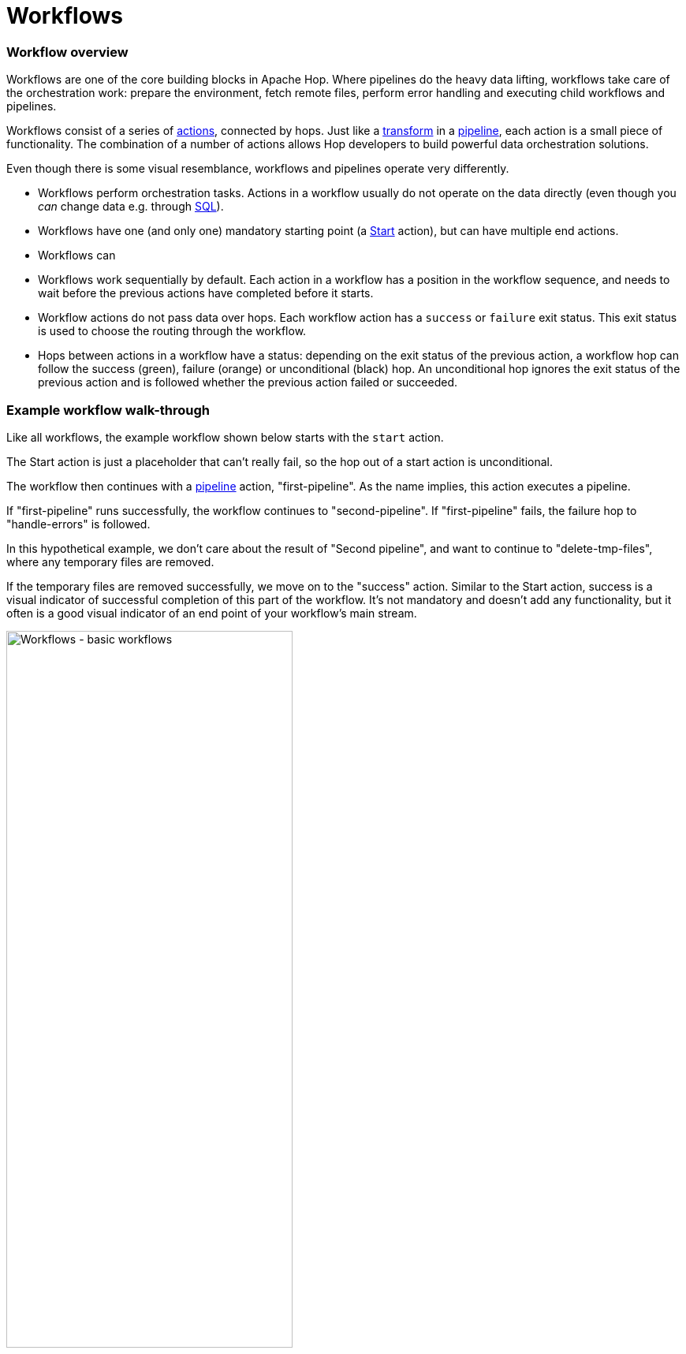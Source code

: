 ////
Licensed to the Apache Software Foundation (ASF) under one
or more contributor license agreements.  See the NOTICE file
distributed with this work for additional information
regarding copyright ownership.  The ASF licenses this file
to you under the Apache License, Version 2.0 (the
"License"); you may not use this file except in compliance
with the License.  You may obtain a copy of the License at
  http://www.apache.org/licenses/LICENSE-2.0
Unless required by applicable law or agreed to in writing,
software distributed under the License is distributed on an
"AS IS" BASIS, WITHOUT WARRANTIES OR CONDITIONS OF ANY
KIND, either express or implied.  See the License for the
specific language governing permissions and limitations
under the License.
////
[[Workflows]]
:imagesdir: ../assets/images
:description: Workflows are one of the core building blocks in Apache Hop. Where pipelines do the heavy data lifting, workflows take care of the orchestration work: prepare the environment, fetch remote files, perform error handling and executing child workflows and pipelines.

= Workflows

=== Workflow overview

Workflows are one of the core building blocks in Apache Hop. Where pipelines do the heavy data lifting, workflows take care of the orchestration work: prepare the environment, fetch remote files, perform error handling and executing child workflows and pipelines.

Workflows consist of a series of xref:workflow/actions.adoc[actions], connected by hops. Just like a xref:pipeline/transforms.adoc[transform] in a xref:pipeline/pipelines.adoc[pipeline], each action is a small piece of functionality. The combination of a number of actions allows Hop developers to build powerful data orchestration solutions.

Even though there is some visual resemblance, workflows and pipelines operate very differently.

* Workflows perform orchestration tasks. Actions in a workflow usually do not operate on the data directly (even though you _can_ change data e.g. through xref:workflow/actions/sql.adoc[SQL]).
* Workflows have one (and only one) mandatory starting point (a xref:workflow/actions/start.adoc[Start] action), but can have multiple end actions.
* Workflows can
* Workflows work sequentially by default. Each action in a workflow has a position in the workflow sequence, and needs to wait before the previous actions have completed before it starts.
* Workflow actions do not pass data over hops. Each workflow action has a `success` or `failure` exit status. This exit status is used to choose the routing through the workflow.
* Hops between actions in a workflow have a status: depending on the exit status of the previous action, a workflow hop can follow the success (green), failure (orange) or unconditional (black) hop. An unconditional hop ignores the exit status of the previous action and is followed whether the previous action failed or succeeded.

=== Example workflow walk-through

Like all workflows, the example workflow shown below starts with the `start` action.

The Start action is just a placeholder that can't really fail, so the hop out of a start action is unconditional.

The workflow then continues with a xref:workflow/actions/pipeline.adoc[pipeline] action, "first-pipeline". As the name implies, this action executes a pipeline.

If "first-pipeline" runs successfully, the workflow continues to "second-pipeline". If "first-pipeline" fails, the failure hop to "handle-errors" is followed.

In this hypothetical example, we don't care about the result of "Second pipeline", and want to continue to "delete-tmp-files", where any temporary files are removed.

If the temporary files are removed successfully, we move on to the "success" action. Similar to the Start action, success is a visual indicator of successful completion of this part of the workflow. It's not mandatory and doesn't add any functionality, but it often is a good visual indicator of an end point of your workflow's main stream.

image:hop-gui/workflow/basic-workflow.png[Workflows - basic workflows, width="65%"]

=== Next steps

The following pages take you deeper into the process of building and running workflows:

** xref:workflow/create-workflow.adoc[Create a Workflow]
** xref:workflow/run-debug-workflow.adoc[Run and Debug a Workflow]
** xref:workflow/workflow-run-configurations/workflow-run-configurations.adoc[Workflow Run Configurations]
